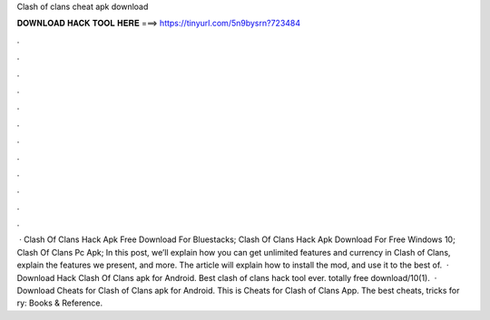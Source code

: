 Clash of clans cheat apk download

𝐃𝐎𝐖𝐍𝐋𝐎𝐀𝐃 𝐇𝐀𝐂𝐊 𝐓𝐎𝐎𝐋 𝐇𝐄𝐑𝐄 ===> https://tinyurl.com/5n9bysrn?723484

.

.

.

.

.

.

.

.

.

.

.

.

 · Clash Of Clans Hack Apk Free Download For Bluestacks; Clash Of Clans Hack Apk Download For Free Windows 10; Clash Of Clans Pc Apk; In this post, we’ll explain how you can get unlimited features and currency in Clash of Clans, explain the features we present, and more. The article will explain how to install the mod, and use it to the best of.  · Download Hack Clash Of Clans apk for Android. Best clash of clans hack tool ever. totally free download/10(1).  · Download Cheats for Clash of Clans apk for Android. This is Cheats for Clash of Clans App. The best cheats, tricks for ry: Books & Reference.